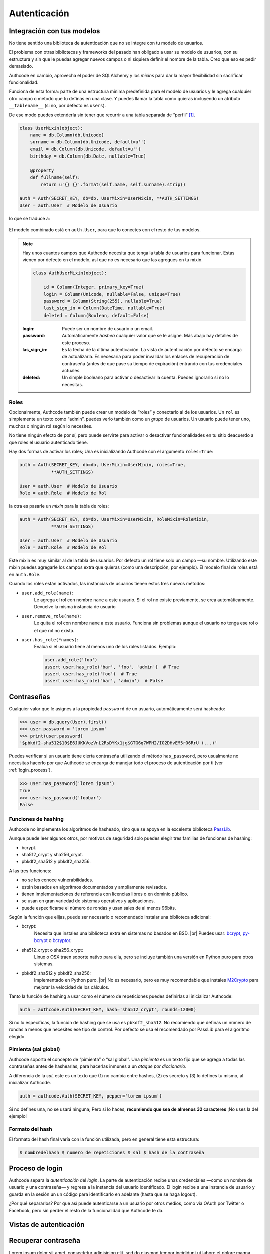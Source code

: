 .. _authentication:

=============================================
Autenticación
=============================================

.. |br| raw:: html

   <br>


Integración con tus modelos
=============================================

No tiene sentido una biblioteca de autenticación que no se integre con tu modelo de usuarios.

El problema con otras bibliotecas y frameworks del pasado han obligado a usar su modelo de usuarios, con su estructura y sin que le puedas agregar nuevos campos o ni siquiera definir el nombre de la tabla. Creo que eso es pedir demasiado.

Authcode en cambio, aprovecha el poder de SQLAlchemy y los *mixins* para dar la mayor flexibilidad sin sacrificar funcionalidad.

Funciona de esta forma: parte de una estructura mínima predefinida para el modelo de usuarios y le agrega cualquier otro campo o método que tu definas en una clase. Y puedes llamar la tabla como quieras incluyendo un atributo ``__tablename__`` (si no, por defecto es ``users``).

De ese modo puedes extenderla sin tener que recurrir a una tabla separada de “perfil” [#]_.

.. code-block:: python

    class UserMixin(object):
        name = db.Column(db.Unicode)
        surname = db.Column(db.Unicode, default=u'')
        email = db.Column(db.Unicode, default=u'')
        birthday = db.Column(db.Date, nullable=True)

        @property
        def fullname(self):
            return u'{} {}'.format(self.name, self.surname).strip()

    auth = Auth(SECRET_KEY, db=db, UserMixin=UserMixin, **AUTH_SETTINGS)
    User = auth.User  # Modelo de Usuario

lo que se traduce a:

.. figure:: _static/usermixin.png
   :width: 100 %

El modelo combinado está en ``auth.User``, para que lo conectes con el resto de tus modelos.

.. note::

    Hay unos cuantos campos que Authcode necesita que tenga la tabla de usuarios para funcionar.
    Estas vienen por defecto en el modelo, así que no es necesario que las agregues en tu mixin.

    .. code-block:: python

        class AuthUserMixin(object):

            id = Column(Integer, primary_key=True)
            login = Column(Unicode, nullable=False, unique=True)
            password = Column(String(255), nullable=True)
            last_sign_in = Column(DateTime, nullable=True)
            deleted = Column(Boolean, default=False)

    :login: Puede ser un nombre de usuario o un email.
    :password: Automáticamente *hashea* cualquier valor que se le asigne.
        Más abajo hay detalles de este proceso.
    :las_sign_in: Es la fecha de la última autenticación.
        La vista de autenticación por defecto se encarga de actualizarla.
        Es necesaria para poder invalidar los enlaces de recuperación de contraseña
        (antes de que pase su tiempo de expiración) entrando con tus credenciales
        actuales.
    :deleted: Un simple booleano para activar o desactivar la cuenta.
        Puedes ignorarlo si no lo necesitas.


Roles
---------------------------------------------

Opcionalmente, Authcode también puede crear un modelo de “roles” y conectarlo al de los usuarios. Un ``rol`` es simplemente un texto como “admin”, puedes verlo también como un `grupo` de usuarios. Un usuario puede tener uno, muchos o ningún rol según lo necesites.

No tiene ningún efecto de por sí, pero puede servirte para activar o desactivar funcionalidades en tu sitio deacuerdo a que roles el usuario autenticado tiene.

Hay dos formas de activar los roles; Una es inicializando Authcode con el argumento ``roles=True``:

.. code-block:: python

    auth = Auth(SECRET_KEY, db=db, UserMixin=UserMixin, roles=True,
                **AUTH_SETTINGS)

    User = auth.User  # Modelo de Usuario
    Role = auth.Role  # Modelo de Rol

la otra es pasarle un *mixin* para la tabla de roles:

.. code-block:: python

    auth = Auth(SECRET_KEY, db=db, UserMixin=UserMixin, RoleMixin=RoleMixin,
                **AUTH_SETTINGS)

    User = auth.User  # Modelo de Usuario
    Role = auth.Role  # Modelo de Rol

Este mixin es muy similar al de la tabla de usuarios. Por defecto un rol tiene solo un campo —su nombre. Utilizando este mixin puedes agregarle los campos extra que quieras (como una descripción, por ejemplo). El modelo final de roles está en ``auth.Role``.

Cuando los roles están activados, las instancias de usuarios tienen estos tres nuevos métodos:

* ``user.add_role(name)``:
    Le agrega el rol con nombre ``name`` a este usuario.
    Si el rol no existe previamente, se crea automáticamente.
    Devuelve la misma instancia de usuario

* ``user.remove_role(name)``:
    Le quita el rol con nombre ``name`` a este usuario.
    Funciona sin problemas aunque el usuario no tenga ese rol o el que rol no exista.

* ``user.has_role(*names)``:
    Evalua si el usuario tiene al menos uno de los roles listados.
    Ejemplo:

    .. code-block:: python

        user.add_role('foo')
        assert user.has_role('bar', 'foo', 'admin')  # True
        assert user.has_role('foo')  # True
        assert user.has_role('bar', 'admin')  # False



Contraseñas
=============================================

.. seealso::

    Si estás familiarizado con el concepto de *hashing* de contraseñas sigue leyendo. Si no, lee primero la sección :ref:`about_passwords` en la guía de :ref:`security`.

Cualquier valor que le asignes a la propiedad ``password`` de un usuario, automáticamente será hasheado:

.. code-block:: python

    >>> user = db.query(User).first()
    >>> user.password = 'lorem ipsum'
    >>> print(user.password)
    '$pbkdf2-sha512$10$E6JUKkVozVnL2RsDYKx1jg$GTG6q7WPH2/IO2DHvEM5rO6RrU (...)'

Puedes verificar si un usuario tiene cierta contraseña utilizando el método ``has_password``, pero usualmente no necesitas hacerlo por que Authcode se encarga de manejar todo el proceso de autenticación por ti (ver :ref:`login_process`).

.. code-block:: python

    >>> user.has_password('lorem ipsum')
    True
    >>> user.has_password('foobar')
    False


Funciones de hashing
---------------------------------------------

Authcode no implementa los algoritmos de hasheado, sino que se apoya en la excelente biblioteca `PassLib <https://pythonhosted.org/passlib/>`_.

Aunque puede leer algunos otros, por motivos de seguridad solo puedes elegir tres familias de funciones de hashing:

- bcrypt.
- sha512_crypt y sha256_crypt.
- pbkdf2_sha512 y pbkdf2_sha256.

A las tres funciones:

- no se les conoce vulnerabilidades.
- están basados en algoritmos documentados y ampliamente revisados.
- tienen implementaciones de referencia con licencias libres o en dominio público.
- se usan en gran variedad de sistemas operativos y aplicaciones.
- puede especificarse el número de rondas y usan sales de al menos 96bits.

Según la función que elijas, puede ser necesario o recomendado instalar una biblioteca adicional:

- bcrypt:
    Necesita que instales una biblioteca extra en sistemas no basados en BSD. |br|
    Puedes usar: `bcrypt <https://pypi.python.org/pypi/bcrypt>`_, `py-bcrypt <https://pypi.python.org/pypi/py-bcrypt>`_ o `bcryptor <https://bitbucket.org/ares/bcryptor/overview>`_.

- sha512_crypt o sha256_crypt:
    Linux o OSX traen soporte nativo para ella, pero se incluye también una versión en Python puro para otros sistemas.

- pbkdf2_sha512 y pbkdf2_sha256:
    Implementado en Python puro. |br|
    No es necesario, pero es muy recomendable que instales `M2Crypto <https://pypi.python.org/pypi/M2Crypto>`_ para mejorar la velocidad de los cálculos.


Tanto la función de hashing a usar como el número de repeticiones puedes definirlas al inicializar Authcode:

.. code-block :: python

    auth = authcode.Auth(SECRET_KEY, hash='sha512_crypt', rounds=12000)

Si no lo especificas, la función de hashing que se usa es ``pbkdf2_sha512``. No recomiendo que definas un número de rondas a menos que necesites ese tipo de control. Por defecto se usa el recomendado por PassLib para el algoritmo elegido.


Pimienta (sal global)
---------------------------------------------

Authcode soporta el concepto de “pimienta” o “sal global”. Una *pimienta* es un texto fijo que se agrega a todas las contraseñas antes de hashearlas, para hacerlas inmunes a un *ataque por diccionario*.

A diferencia de la *sal*, este es un texto que (1) no cambia entre hashes, (2) es secreto y (3) lo defines tu mismo, al inicializar Authcode.

.. code-block :: python

    auth = authcode.Auth(SECRET_KEY, pepper='lorem ipsum')

Si no defines una, no se usará ninguna; Pero si lo haces, **recomiendo que sea de almenos 32 caracteres** ¡No uses la del ejemplo!


Formato del hash
---------------------------------------------

El formato del hash final varía con la función utilizada, pero en general tiene esta estructura:

.. code ::

    $ nombredelhash $ numero de repeticiones $ sal $ hash de la contraseña



.. _login_process:

Proceso de login
=============================================

Authcode separa la *autenticación* del *login*. La parte de autenticación recibe unas credenciales —como un nombre de usuario y una contraseña— y regresa a la instancia del usuario identificado. El login recibe a una instancia de usuario y guarda en la sesión un un código para identificarlo en adelante (hasta que se haga logout).

¿Por qué separarlos? Por que así puede autenticarse a un usuario por otros medios, como via OAuth por Twitter o Facebook, pero sin perder el resto de la funcionalidad que Authcode te da.



Vistas de autenticación
=============================================



Recuperar contraseña
=============================================

Lorem ipsum dolor sit amet, consectetur adipisicing elit, sed do eiusmod
tempor incididunt ut labore et dolore magna aliqua. Ut enim ad minim veniam,
quis nostrud exercitation ullamco laboris nisi ut aliquip ex ea commodo
consequat. Duis aute irure dolor in reprehenderit in voluptate velit esse
cillum dolore eu fugiat nulla pariatur. Excepteur sint occaecat cupidatat non
proident, sunt in culpa qui officia deserunt mollit anim id est laborum.



.. rubric:: Notas al pie

.. [#] Por supuesto, también puedes crear un modelo de perfil si quieres. Authcode no se quejará.
